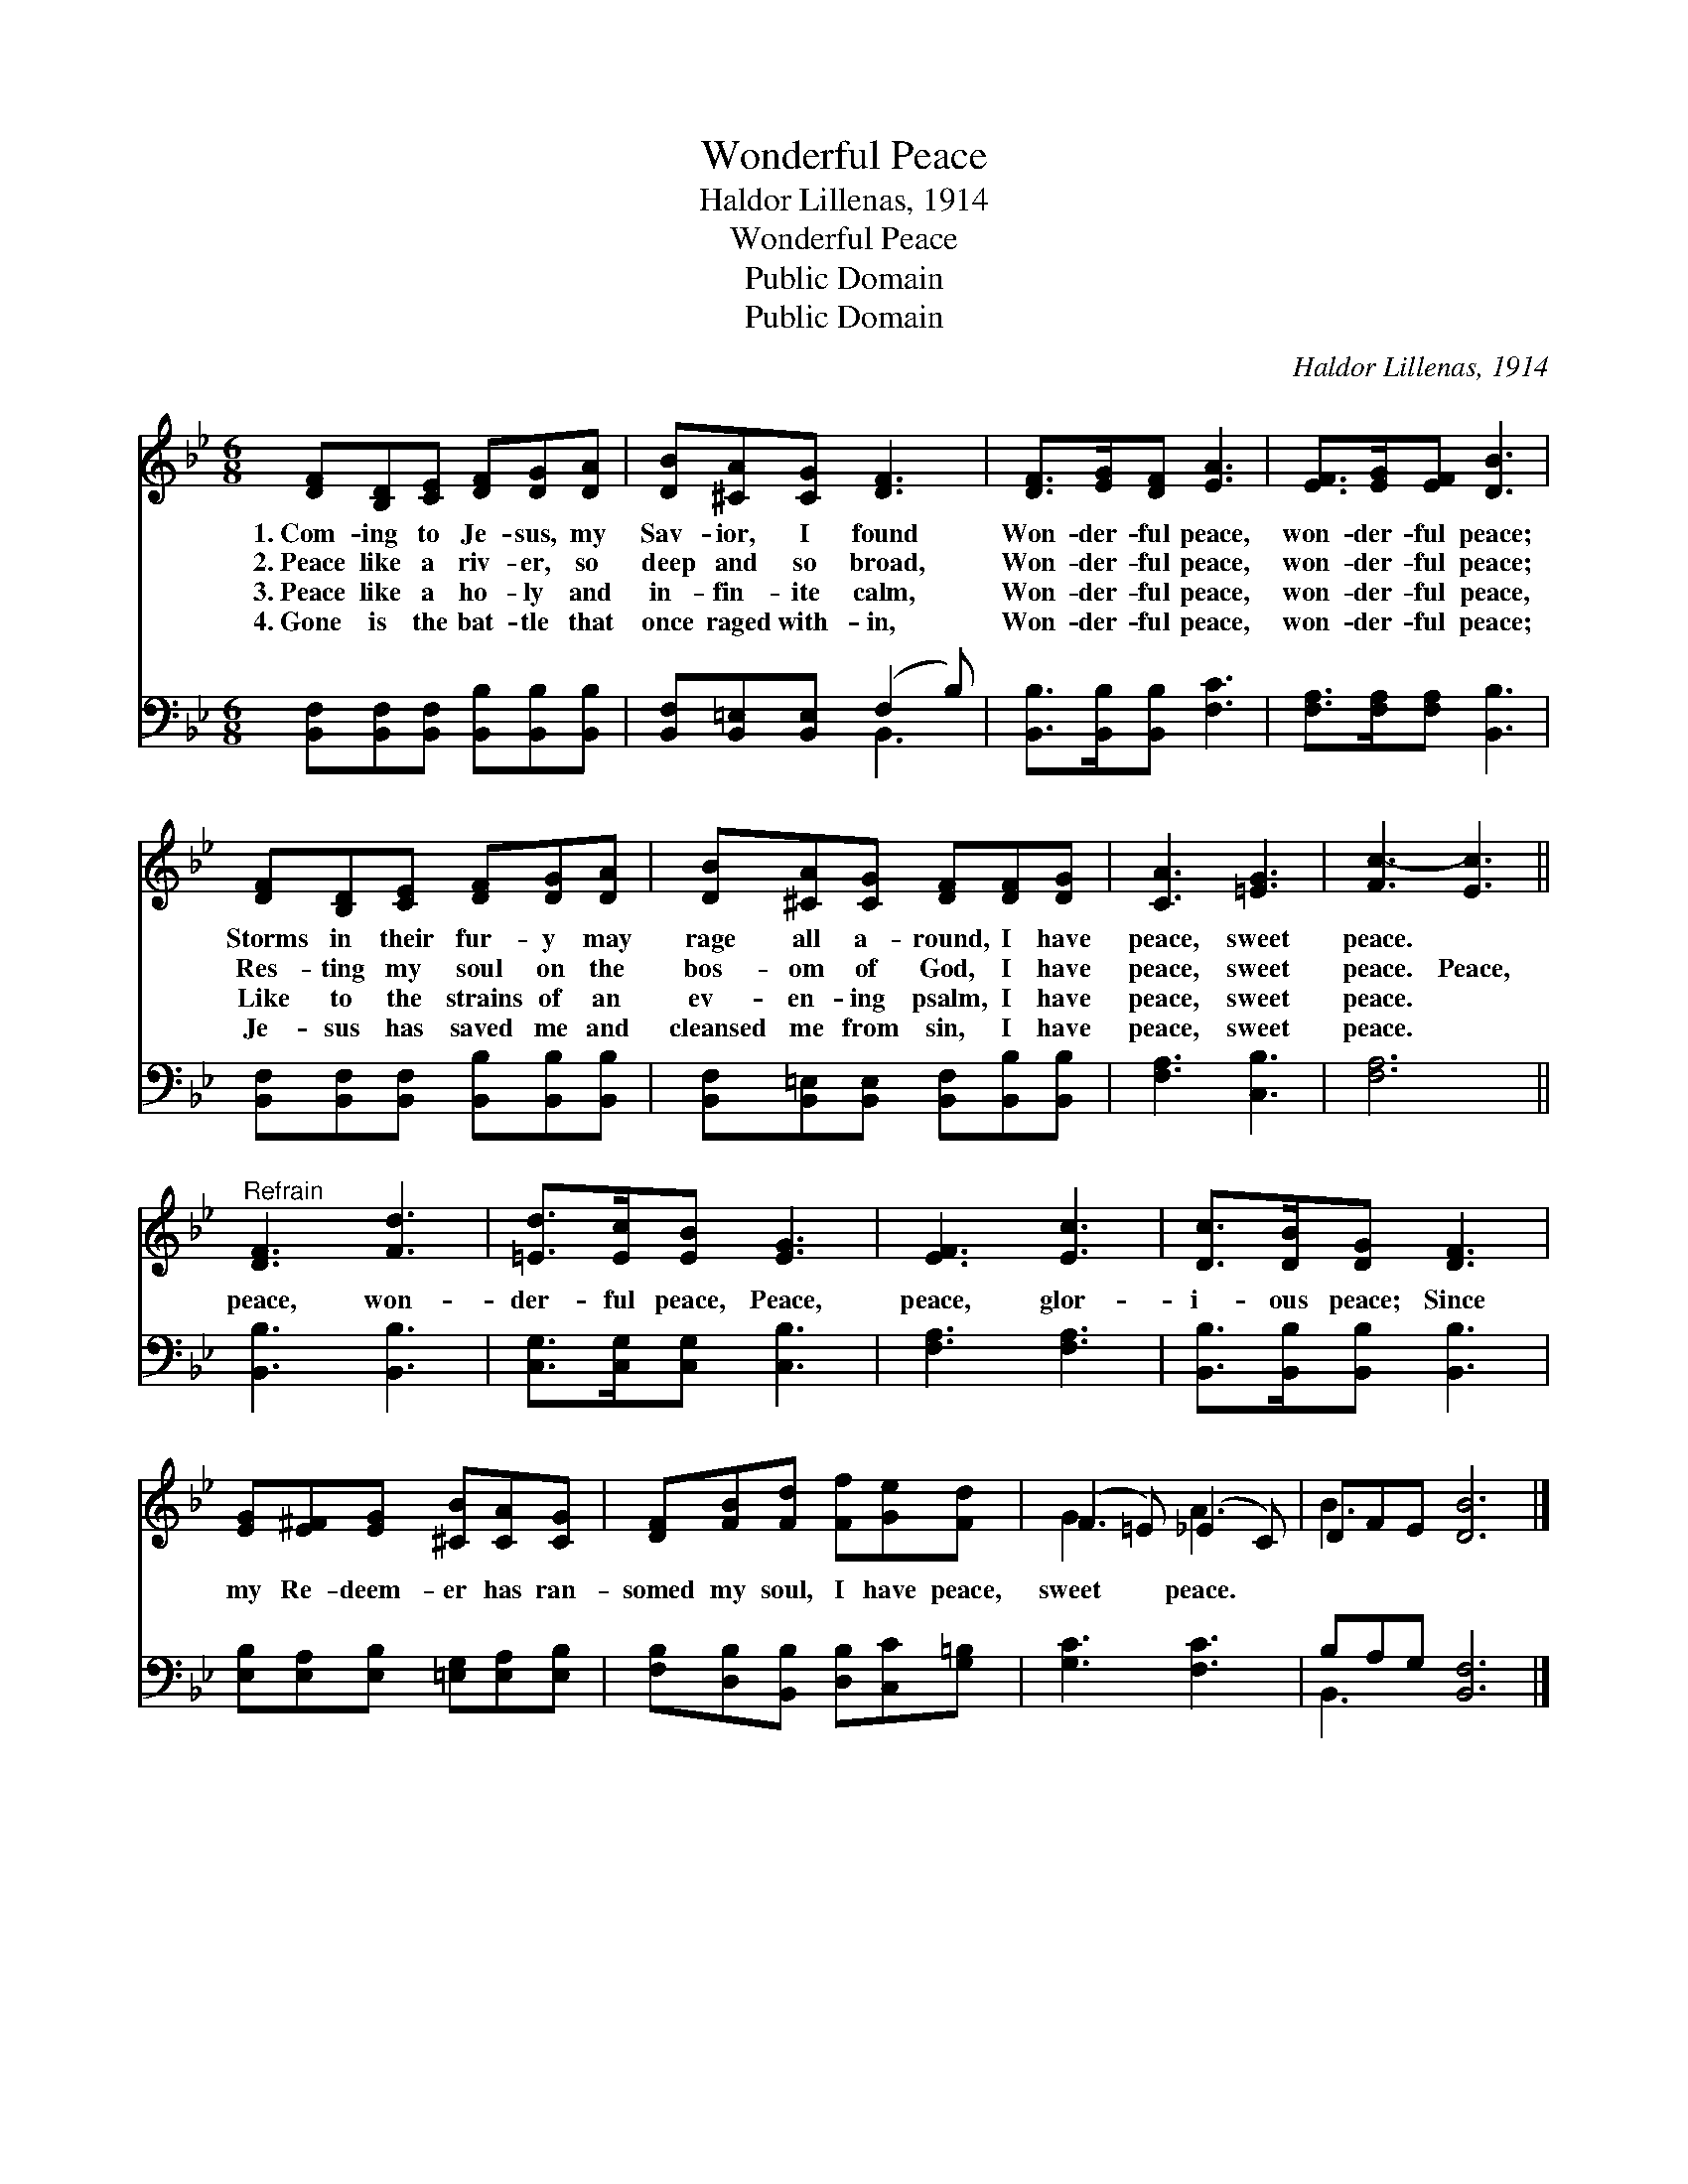 X:1
T:Wonderful Peace
T:Haldor Lillenas, 1914
T:Wonderful Peace
T:Public Domain
T:Public Domain
C:Haldor Lillenas, 1914
Z:Public Domain
%%score ( 1 2 ) ( 3 4 )
L:1/8
M:6/8
K:Bb
V:1 treble 
V:2 treble 
V:3 bass 
V:4 bass 
V:1
 [DF][B,D][CE] [DF][DG][DA] | [DB][^CA][CG] [DF]3 | [DF]>[EG][DF] [EA]3 | [EF]>[EG][EF] [DB]3 | %4
w: 1.~Com- ing to Je- sus, my|Sav- ior, I found|Won- der- ful peace,|won- der- ful peace;|
w: 2.~Peace like a riv- er, so|deep and so broad,|Won- der- ful peace,|won- der- ful peace;|
w: 3.~Peace like a ho- ly and|in- fin- ite calm,|Won- der- ful peace,|won- der- ful peace,|
w: 4.~Gone is the bat- tle that|once raged with- in,|Won- der- ful peace,|won- der- ful peace;|
 [DF][B,D][CE] [DF][DG][DA] | [DB][^CA][CG] [DF][DF][DG] | [CA]3 [=EG]3 | [Fc-]3 [Ec]3 || %8
w: Storms in their fur- y may|rage all a- round, I have|peace, sweet|peace. *|
w: Res- ting my soul on the|bos- om of God, I have|peace, sweet|peace. Peace,|
w: Like to the strains of an|ev- en- ing psalm, I have|peace, sweet|peace. *|
w: Je- sus has saved me and|cleansed me from sin, I have|peace, sweet|peace. *|
"^Refrain" [DF]3 [Fd]3 | [=Ed]>[Ec][EB] [EG]3 | [EF]3 [Ec]3 | [Dc]>[DB][DG] [DF]3 | %12
w: ||||
w: peace, won-|der- ful peace, Peace,|peace, glor-|i- ous peace; Since|
w: ||||
w: ||||
 [EG][E^F][EG] [^CB][CA][CG] | [DF][FB][Fd] [Ff][Ge][Fd] | (F2 =E) (_E2 C) | DFE [DB]6 |] %16
w: ||||
w: my Re- deem- er has ran-|somed my soul, I have peace,|sweet * peace. *||
w: ||||
w: ||||
V:2
 x6 | x6 | x6 | x6 | x6 | x6 | x6 | x6 || x6 | x6 | x6 | x6 | x6 | x6 | G3 A3 | B3- x6 |] %16
V:3
 [B,,F,][B,,F,][B,,F,] [B,,B,][B,,B,][B,,B,] | [B,,F,][B,,=E,][B,,E,] (F,2 B,) | %2
 [B,,B,]>[B,,B,][B,,B,] [F,C]3 | [F,A,]>[F,A,][F,A,] [B,,B,]3 | %4
 [B,,F,][B,,F,][B,,F,] [B,,B,][B,,B,][B,,B,] | [B,,F,][B,,=E,][B,,E,] [B,,F,][B,,B,][B,,B,] | %6
 [F,A,]3 [C,B,]3 | [F,A,]6 || [B,,B,]3 [B,,B,]3 | [C,G,]>[C,G,][C,G,] [C,B,]3 | [F,A,]3 [F,A,]3 | %11
 [B,,B,]>[B,,B,][B,,B,] [B,,B,]3 | [E,B,][E,A,][E,B,] [=E,G,][E,A,][E,B,] | %13
 [F,B,][D,B,][B,,B,] [D,B,][C,C][G,=B,] | [G,C]3 [F,C]3 | B,A,G, [B,,F,]6 |] %16
V:4
 x6 | x3 B,,3 | x6 | x6 | x6 | x6 | x6 | x6 || x6 | x6 | x6 | x6 | x6 | x6 | x6 | B,,3- x6 |] %16

